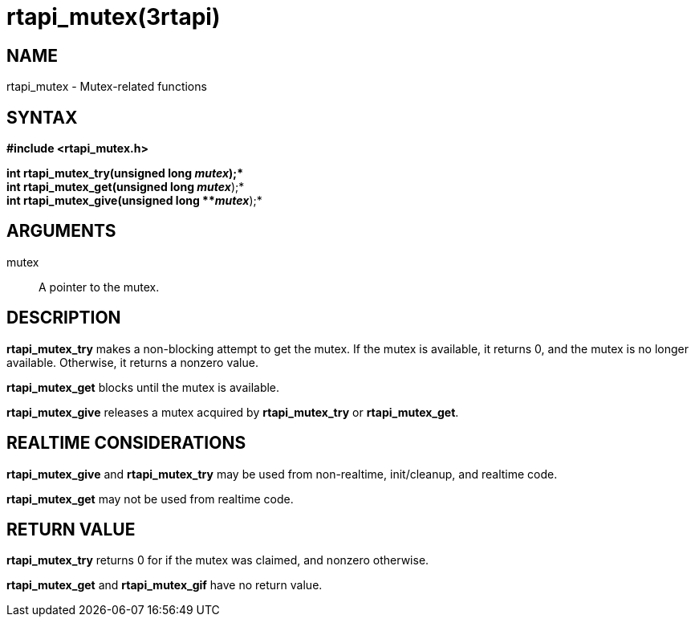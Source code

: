 = rtapi_mutex(3rtapi)

== NAME

rtapi_mutex - Mutex-related functions

== SYNTAX

*#include <rtapi_mutex.h>*

*int rtapi_mutex_try(unsigned long **_mutex_*);* +
*int rtapi_mutex_get(unsigned long **_mutex_*);* +
*int rtapi_mutex_give(unsigned long **_mutex_*);*

== ARGUMENTS

mutex::
  A pointer to the mutex.

== DESCRIPTION

*rtapi_mutex_try* makes a non-blocking attempt to get the mutex. If the
mutex is available, it returns 0, and the mutex is no longer available.
Otherwise, it returns a nonzero value.

*rtapi_mutex_get* blocks until the mutex is available.

*rtapi_mutex_give* releases a mutex acquired by *rtapi_mutex_try* or
*rtapi_mutex_get*.

== REALTIME CONSIDERATIONS

*rtapi_mutex_give* and *rtapi_mutex_try* may be used from non-realtime,
init/cleanup, and realtime code.

*rtapi_mutex_get* may not be used from realtime code.

== RETURN VALUE

*rtapi_mutex_try* returns 0 for if the mutex was claimed, and nonzero
otherwise.

*rtapi_mutex_get* and *rtapi_mutex_gif* have no return value.
